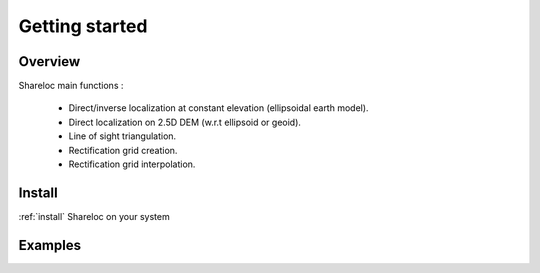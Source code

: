 .. _getting_started:

Getting started
===============

Overview
########

Shareloc main functions :

 * Direct/inverse localization at constant elevation (ellipsoidal earth model).
 * Direct localization on 2.5D DEM (w.r.t ellipsoid or geoid).
 * Line of sight triangulation.
 * Rectification grid creation.
 * Rectification grid interpolation.

Install
#######

:ref:`install` Shareloc on your system

Examples
########


